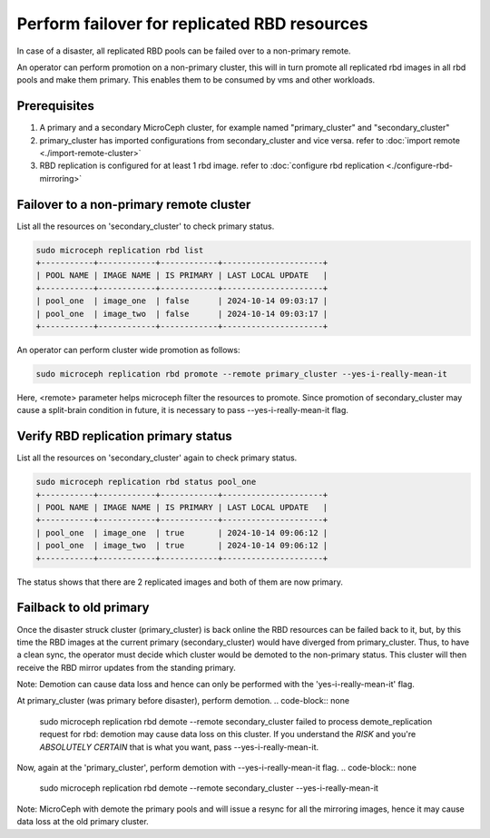 =============================================
Perform failover for replicated RBD resources
=============================================

In case of a disaster, all replicated RBD pools can be failed over to a non-primary remote.

An operator can perform promotion on a non-primary cluster, this will in turn promote all replicated rbd
images in all rbd pools and make them primary. This enables them to be consumed by vms and other workloads.

Prerequisites
--------------
1. A primary and a secondary MicroCeph cluster, for example named "primary_cluster" and "secondary_cluster"
2. primary_cluster has imported configurations from secondary_cluster and vice versa. refer to :doc:`import remote <./import-remote-cluster>`
3. RBD replication is configured for at least 1 rbd image. refer to :doc:`configure rbd replication <./configure-rbd-mirroring>`

Failover to a non-primary remote cluster
-----------------------------------------
List all the resources on 'secondary_cluster' to check primary status.

.. code-block:: none

   sudo microceph replication rbd list
   +-----------+------------+------------+---------------------+
   | POOL NAME | IMAGE NAME | IS PRIMARY | LAST LOCAL UPDATE   |
   +-----------+------------+------------+---------------------+
   | pool_one  | image_one  | false      | 2024-10-14 09:03:17 |
   | pool_one  | image_two  | false      | 2024-10-14 09:03:17 |
   +-----------+------------+------------+---------------------+

An operator can perform cluster wide promotion as follows:

.. code-block:: none

   sudo microceph replication rbd promote --remote primary_cluster --yes-i-really-mean-it 

Here, <remote> parameter helps microceph filter the resources to promote.
Since promotion of secondary_cluster may cause a split-brain condition in future,
it is necessary to pass --yes-i-really-mean-it flag.

Verify RBD replication primary status
---------------------------------------------

List all the resources on 'secondary_cluster' again to check primary status.

.. code-block:: none

   sudo microceph replication rbd status pool_one
   +-----------+------------+------------+---------------------+
   | POOL NAME | IMAGE NAME | IS PRIMARY | LAST LOCAL UPDATE   |
   +-----------+------------+------------+---------------------+
   | pool_one  | image_one  | true       | 2024-10-14 09:06:12 |
   | pool_one  | image_two  | true       | 2024-10-14 09:06:12 |
   +-----------+------------+------------+---------------------+

The status shows that there are 2 replicated images and both of them are now primary.

Failback to old primary
------------------------

Once the disaster struck cluster (primary_cluster) is back online the RBD resources
can be failed back to it, but, by this time the RBD images at the current primary (secondary_cluster)
would have diverged from primary_cluster. Thus, to have a clean sync, the operator must decide
which cluster would be demoted to the non-primary status. This cluster will then receive the 
RBD mirror updates from the standing primary.

Note: Demotion can cause data loss and hence can only be performed with the 'yes-i-really-mean-it' flag.

At primary_cluster (was primary before disaster), perform demotion.
.. code-block:: none

   sudo microceph replication rbd demote --remote secondary_cluster
   failed to process demote_replication request for rbd: demotion may cause data loss on this cluster. If you
   understand the *RISK* and you're *ABSOLUTELY CERTAIN* that is what you want, pass --yes-i-really-mean-it.

Now, again at the 'primary_cluster', perform demotion with --yes-i-really-mean-it flag.
.. code-block:: none

   sudo microceph replication rbd demote --remote secondary_cluster --yes-i-really-mean-it

Note: MicroCeph with demote the primary pools and will issue a resync for all the mirroring images, hence it may
cause data loss at the old primary cluster.
